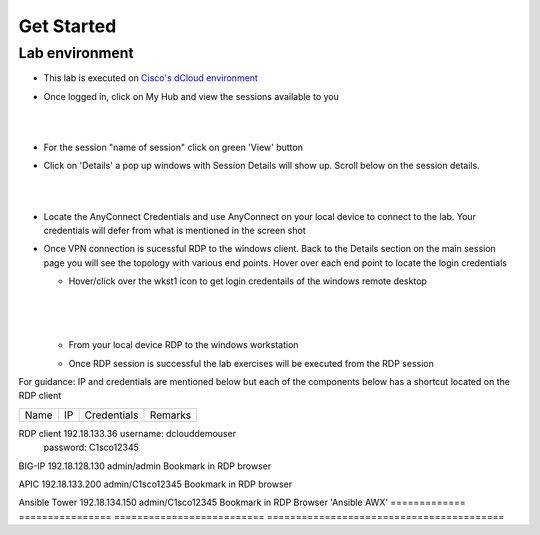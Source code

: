 Get Started
===========

Lab environment
---------------

- This lab is executed on `Cisco's dCloud environment <https://dcloud.cisco.com>`_

- Once logged in, click on My Hub and view the sessions available to you

  |
  
  .. image:: ./_static/dcloud_login1.png

  |
  
- For the session "name of session" click on green 'View' button

- Click on 'Details' a pop up windows with Session Details will show up. Scroll below on the session details.
  
  |
  
  .. image:: ./_static/dcloud_login2.png
  
  |
  
- Locate the AnyConnect Credentials and use AnyConnect on your local device to connect to the lab. Your credentials will defer from what is mentioned in the screen shot

- Once VPN connection is sucessful RDP to the windows client. Back to the Details section on the main session page
  you will see the topology with various end points. Hover over each end point to locate the login credentials
  
  - Hover/click over the wkst1 icon to get login credentails of the windows remote desktop
    
	|
	
    .. image:: ./_static/dcloud_login3.png
  
    |
   
  - From your local device RDP to the windows workstation
  
  - Once RDP session is successful the lab exercises will be executed from the RDP session
 
For guidance: IP and credentials are mentioned below but each of the components below has a shortcut located 
on the RDP client

============= ================ ========================== =========================================
Name          IP               Credentials                Remarks                                      
============= ================ ========================== =========================================

RDP client    192.18.133.36    username: dcloud\demouser
                               password: C1sco12345
							
BIG-IP	      192.18.128.130   admin/admin     	          Bookmark in RDP browser

APIC          192.18.133.200   admin/C1sco12345	          Bookmark in RDP browser

Ansible Tower 192.18.134.150   admin/C1sco12345		      Bookmark in RDP Browser 'Ansible AWX'                
============= ================ ========================== =========================================